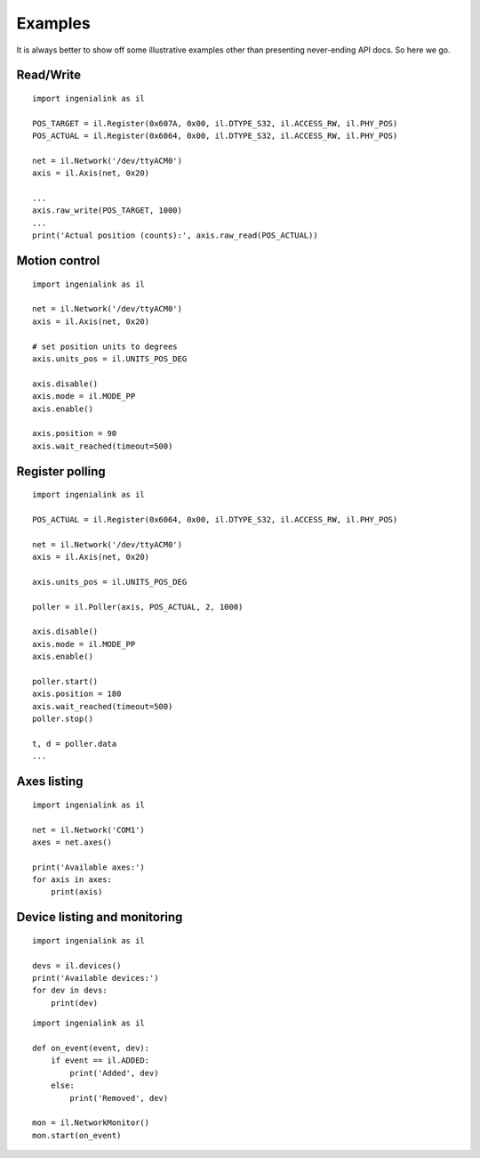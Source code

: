 Examples
========

It is always better to show off some illustrative examples other than presenting
never-ending API docs. So here we go.

Read/Write
----------

::

    import ingenialink as il

    POS_TARGET = il.Register(0x607A, 0x00, il.DTYPE_S32, il.ACCESS_RW, il.PHY_POS)
    POS_ACTUAL = il.Register(0x6064, 0x00, il.DTYPE_S32, il.ACCESS_RW, il.PHY_POS)

    net = il.Network('/dev/ttyACM0')
    axis = il.Axis(net, 0x20)

    ...
    axis.raw_write(POS_TARGET, 1000)
    ...
    print('Actual position (counts):', axis.raw_read(POS_ACTUAL))

Motion control
--------------

::

    import ingenialink as il

    net = il.Network('/dev/ttyACM0')
    axis = il.Axis(net, 0x20)

    # set position units to degrees
    axis.units_pos = il.UNITS_POS_DEG

    axis.disable()
    axis.mode = il.MODE_PP
    axis.enable()

    axis.position = 90
    axis.wait_reached(timeout=500)

Register polling
----------------

::

    import ingenialink as il

    POS_ACTUAL = il.Register(0x6064, 0x00, il.DTYPE_S32, il.ACCESS_RW, il.PHY_POS)

    net = il.Network('/dev/ttyACM0')
    axis = il.Axis(net, 0x20)

    axis.units_pos = il.UNITS_POS_DEG

    poller = il.Poller(axis, POS_ACTUAL, 2, 1000)

    axis.disable()
    axis.mode = il.MODE_PP
    axis.enable()

    poller.start()
    axis.position = 180
    axis.wait_reached(timeout=500)
    poller.stop()

    t, d = poller.data
    ...


Axes listing
------------

::

    import ingenialink as il

    net = il.Network('COM1')
    axes = net.axes()

    print('Available axes:')
    for axis in axes:
        print(axis)

Device listing and monitoring
-----------------------------

::

    import ingenialink as il

    devs = il.devices()
    print('Available devices:')
    for dev in devs:
        print(dev)

::

    import ingenialink as il

    def on_event(event, dev):
        if event == il.ADDED:
            print('Added', dev)
        else:
            print('Removed', dev)

    mon = il.NetworkMonitor()
    mon.start(on_event)

